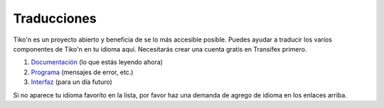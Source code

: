 Traducciones
============
Tiko'n es un proyecto abierto y beneficia de se lo más accesible posible. Puedes ayudar a traducir los varios
componentes de Tiko'n en tu idioma aquí. Necesitarás crear una cuenta gratis en Transifex primero.

#. `Documentación <https://www.transifex.com/qatikon/tikon/dashboard>`_ (lo que estás leyendo ahora)
#. `Programa <https://www.transifex.com/qatikon/codigo_tikon/dashboard>`_ (mensajes de error, etc.)
#. `Interfaz <https://www.transifex.com/qatikon/tunuy_tikon/dashboard>`_ (para un día futuro)

Si no aparece tu idioma favorito en la lista, por favor haz una demanda de agrego de idioma en los enlaces arriba.
